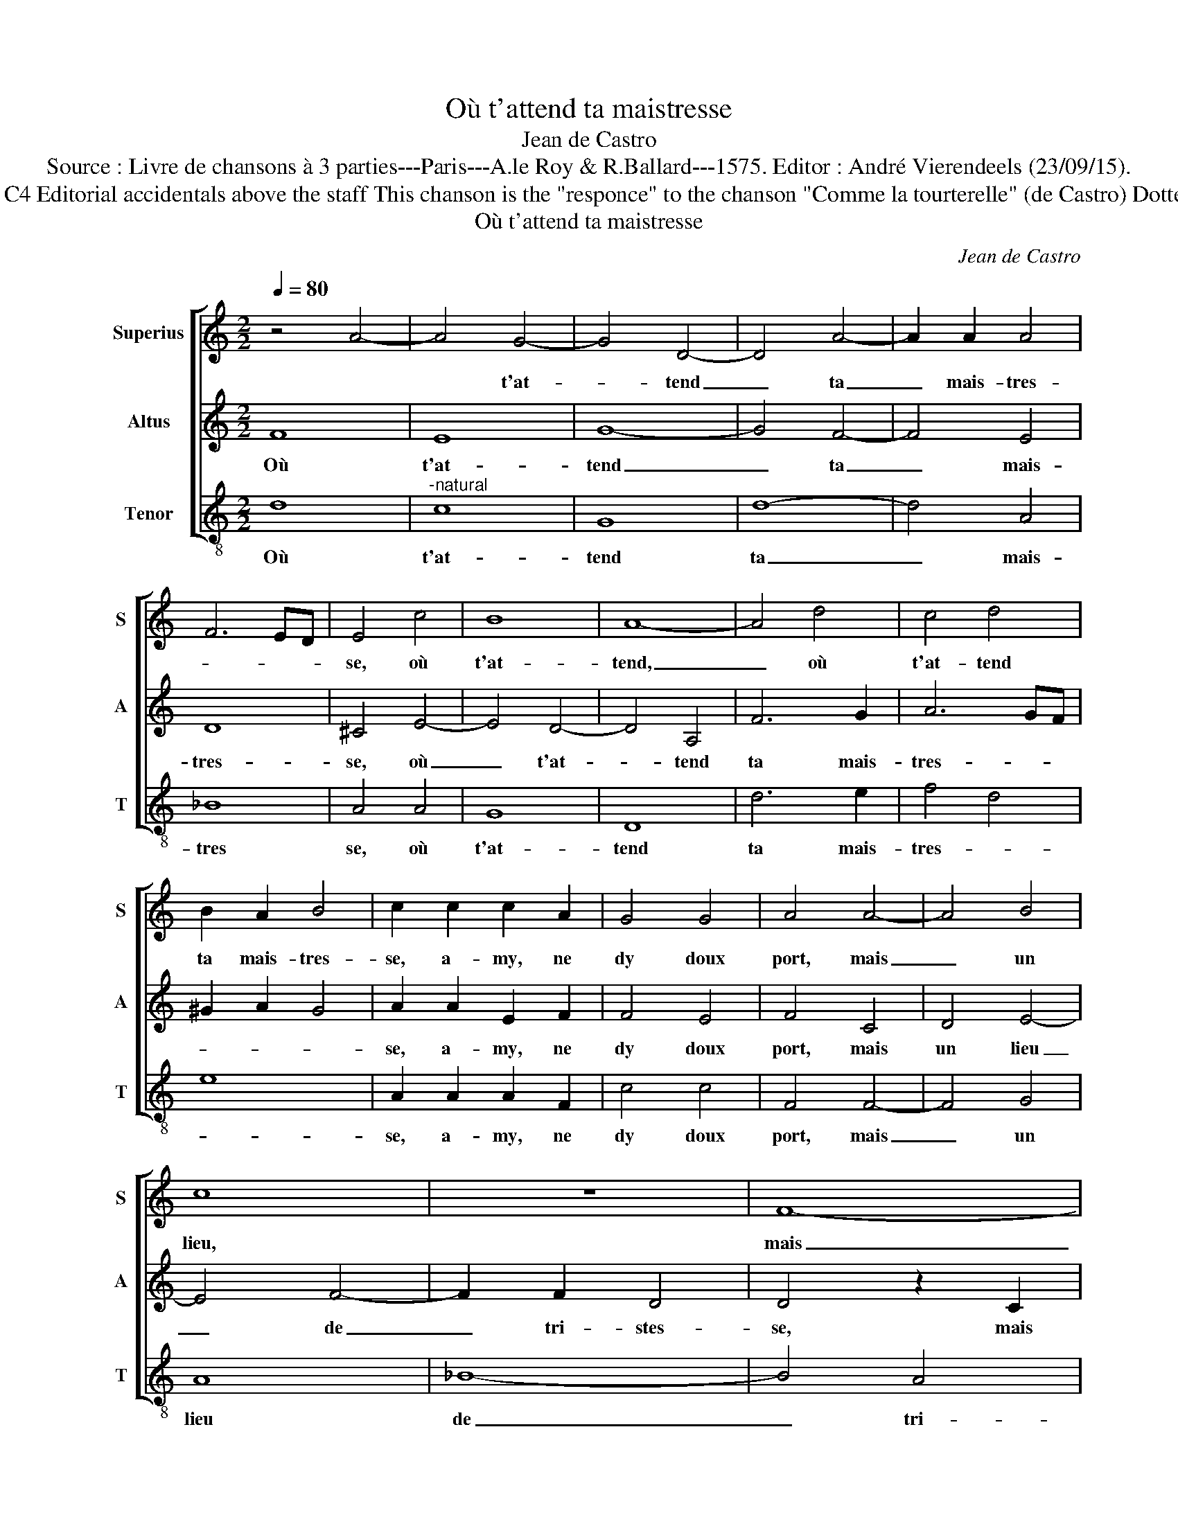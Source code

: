 X:1
T:Où t'attend ta maistresse
T:Jean de Castro
T:Source : Livre de chansons à 3 parties---Paris---A.le Roy & R.Ballard---1575. Editor : André Vierendeels (23/09/15).
T:Notes : Original clefs : C1, C3, C4 Editorial accidentals above the staff This chanson is the "responce" to the chanson "Comme la tourterelle" (de Castro) Dotted brackets indicate black notes
T:Où t'attend ta maistresse
C:Jean de Castro
%%score [ 1 2 3 ]
L:1/8
Q:1/4=80
M:2/2
K:C
V:1 treble nm="Superius" snm="S"
V:2 treble nm="Altus" snm="A"
V:3 treble-8 nm="Tenor" snm="T"
V:1
 z4 A4- | A4 G4- | G4 D4- | D4 A4- | A2 A2 A4 | F6 ED | E4 c4 | B8 | A8- | A4 d4 | c4 d4 | %11
w: |* t'at-|* tend|_ ta|_ mais- tres-||se, où|t'at-|tend,|_ où|t'at- tend|
 B2 A2 B4 | c2 c2 c2 A2 | G4 G4 | A4 A4- | A4 B4 | c8 | z8 | F8- | F8 | G8 | A4 c4- | c4 A4 | G8 | %24
w: ta mais- tres-|se, a- my, ne|dy doux|port, mais|_ un|lieu,||mais|_|un|lieu de|_ tri-|stes-|
 A4 A4 | G6 A2 | F4 E4 | D4 D4 | A6 A2 | F4 G4 | E4 E4 | F4 E4 | A4 G4 | ^F8 |[M:3/2] A4 c4 G4 | %35
w: se, et|sans au-|cun con-|fort: Or|la tien-|ne con-|fort, or|la tien-|ne con-|fort.|Qui d'en- nuy|
 _B6 A2 G4 |[M:2/2] A4 A4- | A2 G2 A2 B2 | ^c4 d4- | d2 ^cB c4 | d4 D4 | E4 F4 | G4 A4 | G8 | %44
w: n'est plus bel-|le, lan-||||guit, lan-|guit jus-|qu'à la|mort,|
 A4 A2 A2 | G2 F2 E4 | ^F4 A4- | A2 G2 z2 A2 | G4 F4 | E2 D2 E4 | !fermata!^F8 |] %51
w: com- me la|tour- te- rel-|le, com|_ me, com-|me la|tour- te rel-|le.|
V:2
 F8 | E8 | G8- | G4 F4- | F4 E4 | D8 | ^C4 E4- | E4 D4- | D4 A,4 | F6 G2 | A6 GF | ^G2 A2 G4 | %12
w: Où|t'at-|tend|_ ta|_ mais-|tres-|se, où|_ t'at-|* tend|ta mais-|tres- * *||
 A2 A2 E2 F2 | F4 E4 | F4 C4 | D4 E4- | E4 F4- | F2 F2 D4 | D4 z2 C2 | D8- | D4 E4 | F6 F2 | %22
w: se, a- my, ne|dy doux|port, mais|un lieu|_ de|_ tri- stes-|se, mais|un-|_ _|lieu de|
 C4 F4- | F2 ED E4 | F4 z2 F2- | F2 E4 D2 | D4 ^C4 | D4 A4 | F6 E2 | D4 D4 | C4 C4 | C6 B,2 | %32
w: tri- stes-||se, et|_ sans au-|cun con-|fort: Or|la tien-|ne con-|fort, or|la tien-|
 C2 D3 C/B,/ C2 | D8 |[M:3/2]"^-natural" F4 E4 E4 | D6 F2 E4 |[M:2/2] F8- | F4 D4 | E4 F4 | E6 E2 | %40
w: ne con- * * *|fort.|Qui d'en- nuy|n'est plus bel-|le,|_ lan-|guit jus-|qu'à la|
 D2 E2 F2 G2 | A4 A4 | G4 F4 | F4 E4 | F2 F2 F2 F2 | E2 D2 ^C4 |"^-natural" D4 F4 | E4 z2 E2 | %48
w: mort, _ _ _|_ lan-|guit jus-|qu'à la|mort, com- me la|tour- te- rel-|le, com-|me, com-|
 E4 D4 | ^C2 D2 C4 | !fermata!D8 |] %51
w: me la|tour- te- rel-|le.|
V:3
 d8 |"^-natural" c8 | G8 | d8- | d4 A4 | _B8 | A4 A4 | G8 | D8 | d6 e2 | f4 d4 | e8 | A2 A2 A2 F2 | %13
w: Où|t'at-|tend|ta|_ mais-|tres|se, où|t'at-|tend|ta mais-|tres- *||se, a- my, ne|
 c4 c4 | F4 F4- | F4 G4 | A8 | _B8- | B4 A4 | _B6 A2 | G8 | F8- | F8 | z8 | z8 | z8 | z4 A4 | %27
w: dy doux|port, mais|_ un|lieu|de|_ tri-|stes- *||se,|_||||or|
 f6 e2 | d4 A4 | _B8 | z4 A4 | A6 G2 | F4 E4 | D8 |[M:3/2] d4 A4 c4 | G6 F2 c4 |[M:2/2] F8 | D8 | %38
w: la tien-|ne con-|fort,|or|la tien-|ne con-|fort.|Qui d'en- nuy|n'est plus bel-|le,||
 A8- | A8 | _B8 | A4 F4 | c8- | c8 | F4 F2 F2 | C2 D2 A4 | D4 z2 d2 | c4 A4 | c4 d4 | A8 | %50
w: guit|_|jus-|qu'à la|mort,|_|com- me la|tour- te- rel-|le, com-|me la|tour- te-|rel-|
 !fermata!D8 |] %51
w: le.|

